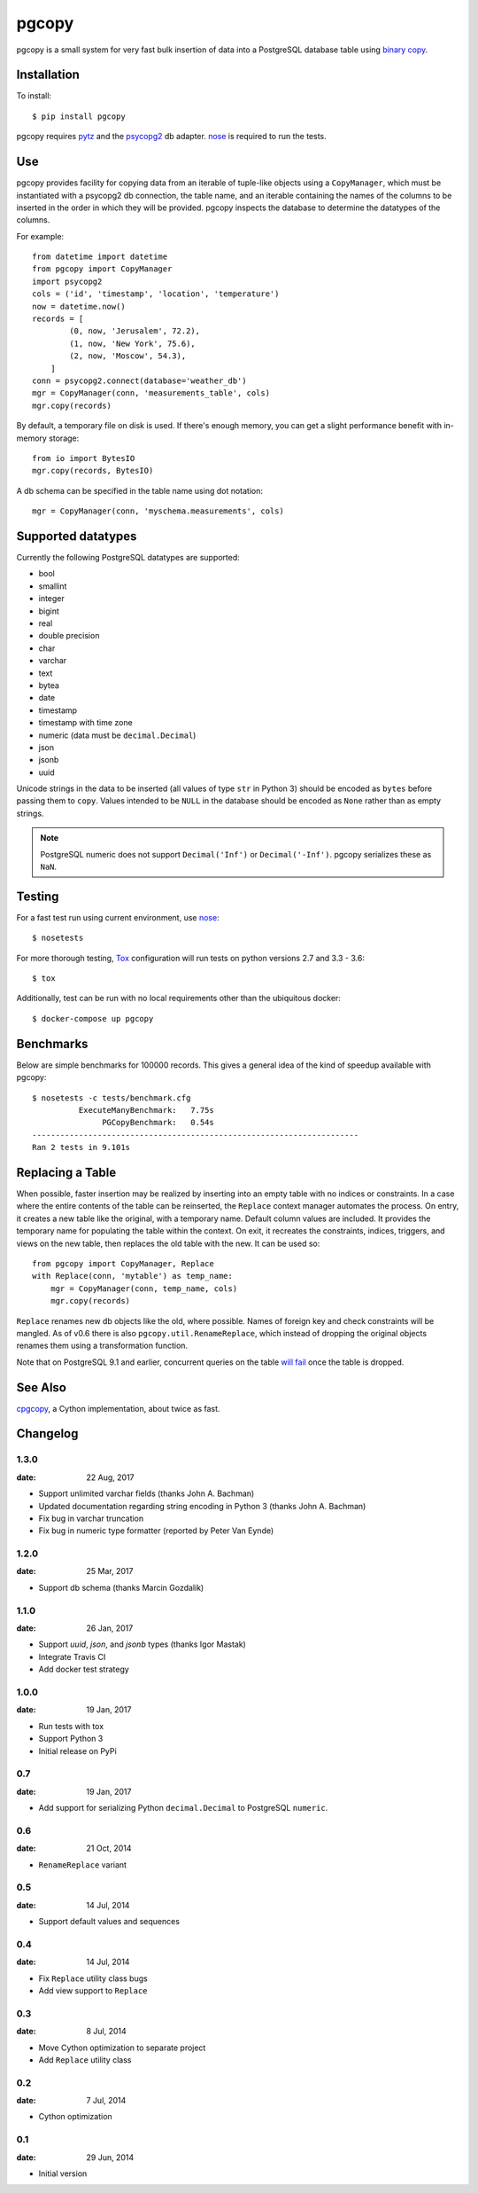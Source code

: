 pgcopy
=================

.. image:: https://travis-ci.org/altaurog/pgcopy.svg?branch=master
    :target: https://travis-ci.org/altaurog/pgcopy

pgcopy is a small system for very fast bulk insertion of data into a
PostgreSQL database table using `binary copy`_.

Installation
-------------

To install::

    $ pip install pgcopy

pgcopy requires pytz_ and the psycopg2_ db adapter.
nose_ is required to run the tests.

Use
---------

pgcopy provides facility for copying data from an iterable of tuple-like
objects using a ``CopyManager``, which must be instantiated with a psycopg2
db connection, the table name, and an iterable containing the names of the
columns to be inserted in the order in which they will be provided.
pgcopy inspects the database to determine the datatypes of the columns.

For example::

    from datetime import datetime
    from pgcopy import CopyManager
    import psycopg2
    cols = ('id', 'timestamp', 'location', 'temperature')
    now = datetime.now()
    records = [
            (0, now, 'Jerusalem', 72.2),
            (1, now, 'New York', 75.6),
            (2, now, 'Moscow', 54.3),
        ]
    conn = psycopg2.connect(database='weather_db')
    mgr = CopyManager(conn, 'measurements_table', cols)
    mgr.copy(records)

By default, a temporary file on disk is used.  If there's enough memory,
you can get a slight performance benefit with in-memory storage::

    from io import BytesIO
    mgr.copy(records, BytesIO)

A db schema can be specified in the table name using dot notation::

    mgr = CopyManager(conn, 'myschema.measurements', cols)

Supported datatypes
-------------------

Currently the following PostgreSQL datatypes are supported:

* bool
* smallint
* integer
* bigint
* real
* double precision
* char
* varchar
* text
* bytea
* date
* timestamp
* timestamp with time zone
* numeric (data must be ``decimal.Decimal``)
* json
* jsonb
* uuid

Unicode strings in the data to be inserted (all values of type ``str`` in
Python 3) should be encoded as ``bytes`` before passing them to ``copy``.
Values intended to be ``NULL`` in the database should be encoded as ``None``
rather than as empty strings.

.. note::

    PostgreSQL numeric does not support ``Decimal('Inf')`` or
    ``Decimal('-Inf')``.  pgcopy serializes these as ``NaN``.

Testing
--------

For a fast test run using current environment, use nose_::

    $ nosetests

For more thorough testing, Tox_ configuration will run tests on python
versions 2.7 and 3.3 - 3.6::

    $ tox

Additionally, test can be run with no local requirements other than the
ubiquitous docker::

    $ docker-compose up pgcopy


Benchmarks
-----------

Below are simple benchmarks for 100000 records.
This gives a general idea of the kind of speedup 
available with pgcopy::

    $ nosetests -c tests/benchmark.cfg 
              ExecuteManyBenchmark:   7.75s
                   PGCopyBenchmark:   0.54s
    ----------------------------------------------------------------------
    Ran 2 tests in 9.101s

Replacing a Table
------------------

When possible, faster insertion may be realized by inserting into an empty
table with no indices or constraints.  In a case where the entire contents
of the table can be reinserted, the ``Replace`` context manager automates
the process.  On entry, it creates a new table like the original, with a
temporary name.  Default column values are included.  It provides the
temporary name for populating the table within the context.  On exit, it
recreates the constraints, indices, triggers, and views on the new table,
then replaces the old table with the new.  It can be used so::

    from pgcopy import CopyManager, Replace
    with Replace(conn, 'mytable') as temp_name:
        mgr = CopyManager(conn, temp_name, cols)
        mgr.copy(records)

``Replace`` renames new db objects like the old, where possible.
Names of foreign key and check constraints will be mangled.
As of v0.6 there is also ``pgcopy.util.RenameReplace``, which instead of
dropping the original objects renames them using a transformation function.

Note that on PostgreSQL 9.1 and earlier, concurrent queries on the table
`will fail`_ once the table is dropped.

.. _will fail: https://gist.github.com/altaurog/ab0019837719d2a93e6b

See Also
--------

cpgcopy_, a Cython implementation, about twice as fast.


.. _binary copy: http://www.postgresql.org/docs/9.3/static/sql-copy.html
.. _psycopg2: https://pypi.python.org/pypi/psycopg2/
.. _pytz: https://pypi.python.org/pypi/pytz/
.. _nose: https://pypi.python.org/pypi/nose/
.. _cpgcopy: https://github.com/altaurog/cpgcopy
.. _Tox: https://tox.readthedocs.io/en/latest/


Changelog
-----------
1.3.0
"""""
:date: 22 Aug, 2017

* Support unlimited varchar fields (thanks John A. Bachman)
* Updated documentation regarding string encoding in Python 3 (thanks John
  A. Bachman)
* Fix bug in varchar truncation
* Fix bug in numeric type formatter (reported by Peter Van Eynde)

1.2.0
"""""
:date: 25 Mar, 2017

* Support db schema (thanks Marcin Gozdalik)

1.1.0
"""""
:date: 26 Jan, 2017

* Support `uuid`, `json`, and `jsonb` types
  (thanks Igor Mastak)
* Integrate Travis CI
* Add docker test strategy

1.0.0
"""""
:date: 19 Jan, 2017

* Run tests with tox
* Support Python 3
* Initial release on PyPi

0.7
"""
:date: 19 Jan, 2017

* Add support for serializing Python ``decimal.Decimal`` to PostgreSQL ``numeric``.

0.6
"""
:date: 21 Oct, 2014

* ``RenameReplace`` variant

0.5
"""
:date: 14 Jul, 2014

* Support default values and sequences

0.4
"""
:date: 14 Jul, 2014

* Fix ``Replace`` utility class bugs
* Add view support to ``Replace``

0.3
"""
:date: 8 Jul, 2014

*  Move Cython optimization to separate project
*  Add ``Replace`` utility class

0.2
"""
:date: 7 Jul, 2014

*  Cython optimization

0.1
"""
:date: 29 Jun, 2014

*  Initial version



